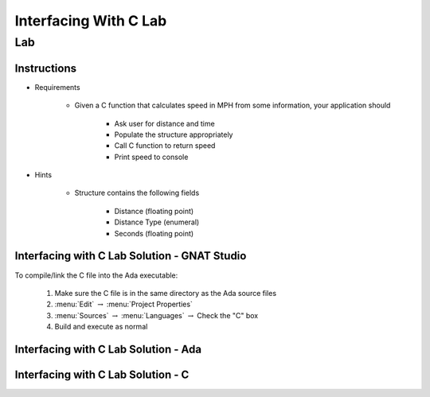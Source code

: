 ************************
Interfacing With C Lab
************************

====
Lab
====

--------------
Instructions
--------------

* Requirements

   - Given a C function that calculates speed in MPH from some information, your application should

      + Ask user for distance and time
      + Populate the structure appropriately
      + Call C function to return speed
      + Print speed to console

* Hints

   - Structure contains the following fields

      + Distance (floating point)
      + Distance Type (enumeral)
      + Seconds (floating point)
   
-------------------------------------------------
Interfacing with C Lab Solution - GNAT Studio
-------------------------------------------------

To compile/link the C file into the Ada executable:

   1. Make sure the C file is in the same directory as the Ada source files
   2. :menu:`Edit` :math:`\rightarrow` :menu:`Project Properties`
   3. :menu:`Sources` :math:`\rightarrow` :menu:`Languages` :math:`\rightarrow` Check the "C" box
   4. Build and execute as normal
   
-----------------------------------------
Interfacing with C Lab Solution - Ada
-----------------------------------------

.. container:: source_include labs/answers/230_interfacing_with_c.txt :start-after:--Ada :end-before:--Ada :code:Ada

---------------------------------------
Interfacing with C Lab Solution - C
---------------------------------------

.. container:: source_include labs/answers/230_interfacing_with_c.txt :start-after:--C :end-before:--C :code:C
